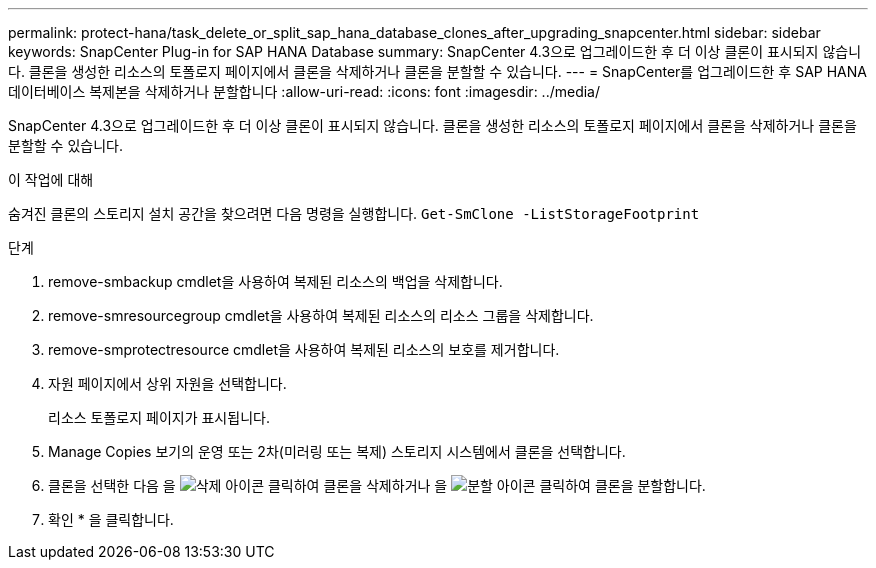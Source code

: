---
permalink: protect-hana/task_delete_or_split_sap_hana_database_clones_after_upgrading_snapcenter.html 
sidebar: sidebar 
keywords: SnapCenter Plug-in for SAP HANA Database 
summary: SnapCenter 4.3으로 업그레이드한 후 더 이상 클론이 표시되지 않습니다. 클론을 생성한 리소스의 토폴로지 페이지에서 클론을 삭제하거나 클론을 분할할 수 있습니다. 
---
= SnapCenter를 업그레이드한 후 SAP HANA 데이터베이스 복제본을 삭제하거나 분할합니다
:allow-uri-read: 
:icons: font
:imagesdir: ../media/


[role="lead"]
SnapCenter 4.3으로 업그레이드한 후 더 이상 클론이 표시되지 않습니다. 클론을 생성한 리소스의 토폴로지 페이지에서 클론을 삭제하거나 클론을 분할할 수 있습니다.

.이 작업에 대해
숨겨진 클론의 스토리지 설치 공간을 찾으려면 다음 명령을 실행합니다. `Get-SmClone -ListStorageFootprint`

.단계
. remove-smbackup cmdlet을 사용하여 복제된 리소스의 백업을 삭제합니다.
. remove-smresourcegroup cmdlet을 사용하여 복제된 리소스의 리소스 그룹을 삭제합니다.
. remove-smprotectresource cmdlet을 사용하여 복제된 리소스의 보호를 제거합니다.
. 자원 페이지에서 상위 자원을 선택합니다.
+
리소스 토폴로지 페이지가 표시됩니다.

. Manage Copies 보기의 운영 또는 2차(미러링 또는 복제) 스토리지 시스템에서 클론을 선택합니다.
. 클론을 선택한 다음 을 image:../media/delete_icon.gif["삭제 아이콘"] 클릭하여 클론을 삭제하거나 을 image:../media/split_cone.gif["분할 아이콘"] 클릭하여 클론을 분할합니다.
. 확인 * 을 클릭합니다.

